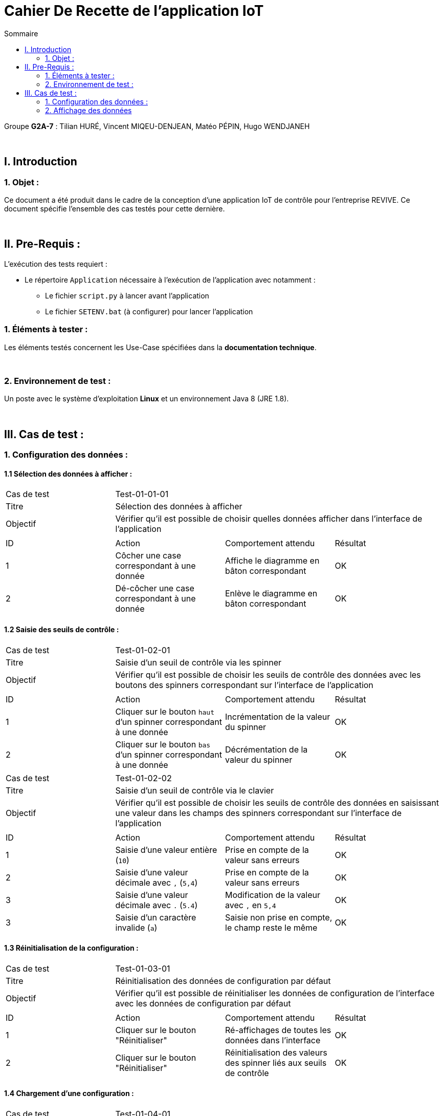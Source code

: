 = Cahier De Recette de l'application IoT
:toc:
:toc-title: Sommaire

Groupe *G2A-7* : Tilian HURÉ, Vincent MIQEU-DENJEAN, Matéo PÉPIN, Hugo WENDJANEH

{empty} +

== I. Introduction
=== 1. Objet :
[.text-justify]
Ce document a été produit dans le cadre de la conception d'une application IoT de contrôle pour l'entreprise REVIVE. Ce document spécifie l'ensemble des cas testés pour cette dernière.

{empty} +

== II. Pre-Requis :
[.text-justify]
L'exécution des tests requiert :

* Le répertoire `Application` nécessaire à l'exécution de l'application avec notamment :
** Le fichier `script.py` à lancer avant l'application
** Le fichier `SETENV.bat` (à configurer) pour lancer l'application

=== 1. Éléments à tester :
[.text-justify]
Les éléments testés concernent les Use-Case spécifiées dans la *documentation technique*.

{empty} +

=== 2. Environnement de test :
[.text-justify]
Un poste avec le système d'exploitation *Linux* et un environnement Java 8 (JRE 1.8).

{empty} +

== III. Cas de test :
=== 1. Configuration des données :
==== 1.1 Sélection des données à afficher :

|====

>|Cas de test 3+|Test-01-01-01
>|Titre 3+|Sélection des données à afficher
>|Objectif 3+| Vérifier qu'il est possible de choisir quelles données afficher dans l'interface de l'application

4+|

^|ID ^|Action ^|Comportement attendu ^|Résultat
^|1 ^|Côcher une case correspondant à une donnée  ^|Affiche le diagramme en bâton correspondant ^|OK
^|2 ^|Dé-côcher une case correspondant à une donnée ^|Enlève le diagramme en bâton correspondant ^|OK

|====

==== 1.2 Saisie des seuils de contrôle :

|====

>|Cas de test 3+|Test-01-02-01
>|Titre 3+|Saisie d'un seuil de contrôle via les spinner
>|Objectif 3+| Vérifier qu'il est possible de choisir les seuils de contrôle des données avec les boutons des spinners correspondant sur l'interface de l'application

4+|

^|ID ^|Action ^|Comportement attendu ^|Résultat
^|1 ^|Cliquer sur le bouton `haut` d'un spinner correspondant à une donnée  ^|Incrémentation de la valeur du spinner ^|OK
^|2 ^|Cliquer sur le bouton `bas` d'un spinner correspondant à une donnée ^|Décrémentation de la valeur du spinner ^|OK

|====

|====

>|Cas de test 3+|Test-01-02-02
>|Titre 3+|Saisie d'un seuil de contrôle via le clavier
>|Objectif 3+| Vérifier qu'il est possible de choisir les seuils de contrôle des données en saisissant une valeur dans les champs des spinners correspondant sur l'interface de l'application

4+|

^|ID ^|Action ^|Comportement attendu ^|Résultat
^|1 ^|Saisie d'une valeur entière (`10`)  ^|Prise en compte de la valeur sans erreurs ^|OK
^|2 ^|Saisie d'une valeur décimale avec `,` (`5,4`) ^|Prise en compte de la valeur sans erreurs ^|OK
^|3 ^|Saisie d'une valeur décimale avec `.` (`5.4`) ^|Modification de la valeur avec `,` en `5,4` ^|OK
^|3 ^|Saisie d'un caractère invalide (`a`) ^|Saisie non prise en compte, le champ reste le même ^|OK

|====

==== 1.3 Réinitialisation de la configuration :

|====

>|Cas de test 3+|Test-01-03-01
>|Titre 3+|Réinitialisation des données de configuration par défaut
>|Objectif 3+| Vérifier qu'il est possible de réinitialiser les données de configuration de l'interface avec les données de configuration par défaut

4+|

^|ID ^|Action ^|Comportement attendu ^|Résultat
^|1 ^|Cliquer sur le bouton "Réinitialiser"  ^|Ré-affichages de toutes les données dans l'interface ^|OK
^|2 ^|Cliquer sur le bouton "Réinitialiser" ^|Réinitialisation des valeurs des spinner liés aux seuils de contrôle ^|OK

|====


==== 1.4 Chargement d'une configuration :

|====

>|Cas de test 3+|Test-01-04-01
>|Titre 3+|Chargement d'une configuration existante
>|Objectif 3+| Vérifier que la dernière configuration est bien chargée lors de la réouverture de l'application

4+|

^|ID ^|Action ^|Comportement attendu ^|Résultat
^|1 ^|Saisir des données de configuration autres que les données par défaut ^|Mise à jour du fichier de configuration `config.json` ^|OK
^|2 ^|Fermer l'application ^|Fermeture complète de l'application (arrêt de ses threads) ^|OK
^|3 ^|Relancer l'application ^|Chargement de l'interface avec les dernières données de configurations saisies ^|OK

|====

|====

>|Cas de test 3+|Test-01-04-02
>|Titre 3+|Chargement d'une configuration par défaut
>|Objectif 3+| Vérifier qu'il est possible de recharger une configuration par défaut si le fichier `config.json` est supprimé

4+|

^|ID ^|Action ^|Comportement attendu ^|Résultat
^|1 ^|Supprimer le fichier `config.json` ^| ^|OK
^|2 ^|Lancer l'application ^|Recréation d'un fichier `config.json` avec les données de configuration par défaut ^|OK
^|3 ^|Lancer l'application ^|Chargement de l'interface avec les données de configurations par défaut ^|OK

|====

{empty} +

=== 2. Affichage des données

|====

>|Cas de test 3+|Test-02-01-01
>|Titre 3+|Affichage des données respectant leur seuil de contrôle
>|Objectif 3+| Vérifier que les données récupérées et respectant leur seuil de contrôle sont correctement affichées dans le diagramme en bâton correspondant

4+|

^|ID ^|Action ^|Comportement attendu ^|Résultat
^|1 ^|Mettre à jour le fichier `data.json` sans dépassement de seuil ^|Affichage des données dans les diagrammes en bâton correspondant dans l'interface ^|OK
^|2 ^|Mettre à jour le fichier `data.json` sans dépassement de seuil ^|Affichage des données avec une seule couleur par données ^|OK

|====

|====

>|Cas de test 3+|Test-02-01-02
>|Titre 3+|Affichage des données ne respectant pas leur seuil de contrôle
>|Objectif 3+| Vérifier que les données récupérées et ne respectant pas leur seuil de contrôle sont correctement affichées dans le diagramme en bâton correspondant

4+|

^|ID ^|Action ^|Comportement attendu ^|Résultat
^|1 ^|Mettre à jour le fichier `data.json` avec dépassement de seuil ^|Affichage de la partie des données n'excédant pas le seuil correspondant avec une seule couleur dans les diagrammes en bâton correspondant dans l'interface ^|OK
^|2 ^|Mettre à jour le fichier `data.json` avec dépassement de seuil ^|Affichage de la partie des données excédant le seuil correspondant en rouge dans les diagrammes en bâton correspondant dans l'interface ^|OK

|====